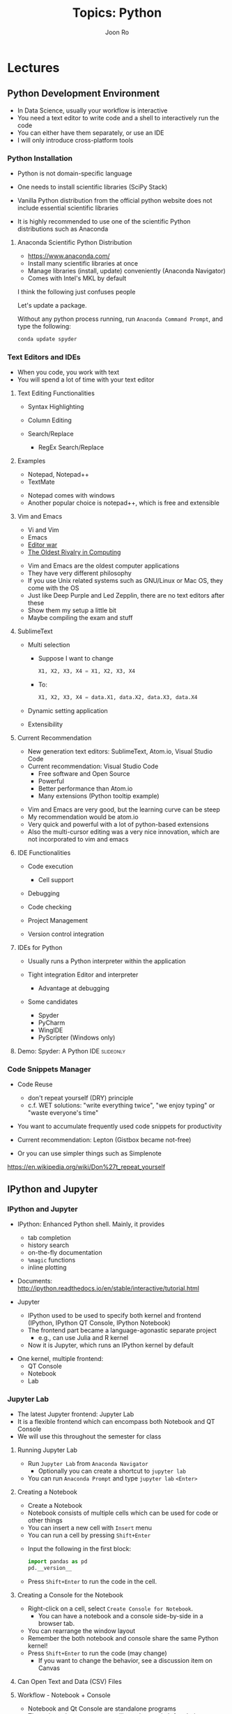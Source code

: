 #+TITLE:     Topics: Python
#+AUTHOR:    Joon Ro
#+EMAIL:     joon.ro@outlook.com
#+DESCRIPTION: Teaching Materials for Python
#+CATEGORY: Teaching
#+STARTUP: overview
#+STARTUP: hidestars

* Lectures
** Python Development Environment
:PROPERTIES:
:CUSTOM_ID: Lecture/Development Environment
:END:

#+ATTR_BEAMER: :overlay <+->
#+ATTR_REVEAL: :frag (none appear)
- In Data Science, usually your workflow is interactive
- You need a text editor to write code and a shell to interactively run the
  code
- You can either have them separately, or use an IDE
- I will only introduce cross-platform tools
*** Python Installation
#+ATTR_REVEAL: :frag (appear)
- Python is not domain-specific language

- One needs to install scientific libraries (SciPy Stack)
  
#+REVEAL: split

#+ATTR_REVEAL: :frag (none appear)
- Vanilla Python distribution from the official python website does not include
  essential scientific libraries

- It is highly recommended to use one of the scientific Python distributions
  such as Anaconda

**** Anaconda Scientific Python Distribution
#+ATTR_REVEAL: :frag (appear)
- https://www.anaconda.com/
- Install many scientific libraries at once
- Manage libraries (install, update) conveniently (Anaconda Navigator)
- Comes with Intel's MKL by default

#+BEGIN_NOTES
I think the following just confuses people

Let's update a package.

Without any python process running, run =Anaconda Command Prompt=, and type
the following:

#+BEGIN_SRC sh
conda update spyder
#+END_SRC

#+END_NOTES
*** Text Editors and IDEs
#+ATTR_BEAMER: :overlay <+->
#+ATTR_REVEAL: :frag (appear)
- When you code, you work with text
- You will spend a lot of time with your text editor
**** Text Editing Functionalities
#+ATTR_BEAMER: :overlay <+->
#+ATTR_REVEAL: :frag (appear)
- Syntax Highlighting
- Column Editing
- Search/Replace

  - RegEx Search/Replace
**** Examples
#+LATEX: \begin{multicols}{2}
#+ATTR_BEAMER: :overlay <+->
#+ATTR_REVEAL: :frag (none appear)
- Notepad, Notepad++
- TextMate
#+LATEX: \end{multicols}

#+BEGIN_NOTES
- Notepad comes with windows
- Another popular choice is notepad++, which is free and extensible
#+END_NOTES

**** Vim and Emacs
#+ATTR_BEAMER: :overlay <+->  
#+ATTR_REVEAL: :frag (none appear)
- Vi and Vim
- Emacs
- [[http://en.wikipedia.org/wiki/Editor_war#Humor][Editor war]] 
- [[http://www.slate.com/articles/technology/bitwise/2014/05/oldest_software_rivalry_emacs_and_vi_two_text_editors_used_by_programmers.html][The Oldest Rivalry in Computing]]

#+BEGIN_NOTES
- Vim and Emacs are the oldest computer applications
- They have very different philosophy
- If you use Unix related systems such as GNU/Linux or Mac OS, they come with
  the OS
- Just like Deep Purple and Led Zepplin, there are no text editors after these
- Show them my setup a little bit
- Maybe compiling the exam and stuff
#+END_NOTES
**** SublimeText
#+ATTR_REVEAL: :frag (appear)
- Multi selection

  - Suppose I want to change 

    #+BEGIN_SRC python
    X1, X2, X3, X4 = X1, X2, X3, X4
    #+END_SRC

  - To:

    #+BEGIN_SRC python
    X1, X2, X3, X4 = data.X1, data.X2, data.X3, data.X4
    #+END_SRC

- Dynamic setting application
- Extensibility
**** Current Recommendation
:LOGBOOK:
- Note taken on [2017-09-19 Tue 14:04] \\
  Current recommendation is Visual Studio Code.
- Note taken on [2017-09-18 Mon 18:29] \\
  Add Visual Studio Code
:END:
#+ATTR_BEAMER: :overlay <+->  
#+ATTR_REVEAL: :frag (none appear)
- New generation text editors: SublimeText, Atom.io, Visual Studio Code
- Current recommendation: Visual Studio Code
  - Free software and Open Source
  - Powerful
  - Better performance than Atom.io
  - Many extensions (Python tooltip example)
#+BEGIN_NOTES
- Vim and Emacs are very good, but the learning curve can be steep
- My recommendation would be atom.io
- Very quick and powerful with a lot of python-based extensions
- Also the multi-cursor editing was a very nice innovation, which are not
  incorporated to vim and emacs
#+END_NOTES

**** IDE Functionalities
#+LATEX: \begin{multicols}{2}
#+ATTR_BEAMER: :overlay <+->
#+ATTR_REVEAL: :frag (none appear)
- Code execution

  - Cell support
  
- Debugging
- Code checking
- Project Management
- Version control integration

#+LATEX: \end{multicols}
**** IDEs for Python
#+ATTR_BEAMER: :overlay <+->
#+ATTR_REVEAL: :frag (none appear)
- Usually runs a Python interpreter within the application
- Tight integration Editor and interpreter

  - Advantage at debugging

- Some candidates

   - Spyder 
   - PyCharm
   - WingIDE
   - PyScripter (Windows only)
**** Demo: Spyder: A Python IDE                                   :slideonly:
:LOGBOOK:
- State "TODO"       from              [2017-04-15 Sat 19:50] \\
  I think I should show them spyder at least.
:END:
*** Code Snippets Manager
:LOGBOOK:
- Note taken on [2018-03-03 Sat 18:48] \\
  Add DRY principle with WET principle.
:END:
#+ATTR_REVEAL: :frag (appear)
- Code Reuse 

  - don't repeat yourself (DRY) principle
  - c.f. WET solutions: "write everything twice", "we enjoy typing" or "waste
    everyone's time"

- You want to accumulate frequently used code snippets for productivity
- Current recommendation: Lepton (Gistbox became not-free)
- Or you can use simpler things such as Simplenote

#+BEGIN_NOTES
https://en.wikipedia.org/wiki/Don%27t_repeat_yourself
#+END_NOTES
** IPython and Jupyter
:PROPERTIES:
:CUSTOM_ID: Lecture/IPython and Jupyter
:END:
*** IPython and Jupyter
:PROPERTIES:
:CUSTOM_ID: Lecture/IPython and Jupyter/Intro
:END:

- IPython: Enhanced Python shell. Mainly, it provides

  #+ATTR_REVEAL: :frag (appear)
  - tab completion
  - history search
  - on-the-fly documentation
  - =%magic= functions
  - inline plotting

#+REVEAL_HTML: <span hidden>
- Documents: http://ipython.readthedocs.io/en/stable/interactive/tutorial.html
#+REVEAL_HTML: </span>

#+REVEAL: split

- Jupyter
  #+ATTR_REVEAL: :frag (appear)
  - IPython used to be used to specify both kernel and frontend (IPython,
    IPython QT Console, IPython Notebook)
  - The frontend part became a language-agonastic separate project
    - e.g., can use Julia and R kernel
  - Now it is Jupyter, which runs an IPython kernel by default
    
#+REVEAL: split

#+ATTR_REVEAL: :frag (appear)
- One kernel, multiple frontend:
  - QT Console
  - Notebook
  - Lab
*** Jupyter Lab
#+ATTR_REVEAL: :frag (appear)
- The latest Jupyter frontend: Jupyter Lab
- It is a flexible frontend which can encompass both Notebook and QT Console
- We will use this throughout the semester for class

**** Running Jupyter Lab
#+ATTR_REVEAL: :frag (appear)
- Run =Jupyter Lab= from =Anaconda Navigator=
  - Optionally you can create a shortcut to =jupyter lab=
- You can run =Anaconda Prompt= and type =jupyter lab= =<Enter>=
**** Creating a Notebook
#+ATTR_REVEAL: :frag (appear)
- Create a Notebook
- Notebook consists of multiple cells which can be used for code or other things
- You can insert a new cell with =Insert= menu
- You can run a cell by pressing =Shift+Enter=

#+ATTR_REVEAL: :frag (appear)

- Input the following in the first block: 

  #+BEGIN_SRC python
  import pandas as pd
  pd.__version__
  #+END_SRC

- Press =Shift+Enter= to run the code in the cell.
**** Creating a Console for the Notebook
#+ATTR_REVEAL: :frag (appear)
- Right-click on a cell, select =Create Console for Notebook=.
  - You can have a notebook and a console side-by-side in a browser tab.
- You can rearrange the window layout
- Remember the both notebook and console share the same Python kernel!
- Press =Shift+Enter= to run the code (may change)
  - If you want to change the behavior, see a discussion item on Canvas
**** Can Open Text and Data (CSV) Files
**** Workflow - Notebook + Console
#+ATTR_REVEAL: :frag (appear)
- Notebook and Qt Console are standalone programs
- Throughout the semester, we will use Jupyter Lab for clarity
*** Convenient Functionalities
:PROPERTIES:
:CUSTOM_ID: Lecture/IPython and Jupyter/Conveninet Functionalities
:END:
**** Running                                                       :noexport:
You can run Jupyter QT Console by:

#+BEGIN_SRC sh
jupyter notebook
#+END_SRC
- Inside the browser window, open =IPython and Jupyter.ipynb=

- It might start automatically in your ~Documents~ folder. You might have to put 
  =IPython and Jupyter.ipynb= into one of the folders in ~Documents~

- A neat trick to open a jupyter notebook anywhere is typing =jupyter notebook= in 
  the address bar of =Windows Explorer=.

**** tab completion

#+LATEX: \iffalse
https://foxdeploy.files.wordpress.com/2017/01/upgrade-your-code1.png
#+LATEX: \fi

#+REVEAL: split

#+ATTR_REVEAL: :frag (appear)
- The single most convenient functionality
- With a partially completed expression, pressing ~TAB~ key either completes
  the expression (when there is an unique expression available) or show candidates

  #+BEGIN_SRC ipython
  >>> pr[TAB]

  #+END_SRC

**** history search
#+ATTR_REVEAL: :frag (appear)
- In a console, you can browse the history of commands by ~UP~ and ~DOWN~ keys:

  #+BEGIN_SRC ipython
  >>> [UP]
  #+END_SRC

#+BEGIN_NOTES
- This does not work in the console in jupyter lab yet

- It also provides a convenient partial matching functionality. With a
  partially completed expression, you can browse the subset of history items which 
  starts with the partial expression by  ~UP~ and ~DOWN~ keys:

  #+BEGIN_SRC ipython
  >>> print("Hello World!")
  >>> pr<UP>
  #+END_SRC

#+END_NOTES
**** On-the-fly documentation
- If you press ~Shift+Tab~, it will display documentation about the object
  under the cursor
- You can put ~?~ after an object and it will print out documentation
**** =%magic= functions
#+ATTR_REVEAL: :frag (appear)
- IPython provides many convenient magic functions.
- =%cd=: change working directory
- =%hist=: see history
- =%load=: load a Python script. Test it with an example from    
    http://matplotlib.org/gallery.html#pie_and_polar_charts

    - For example, 
    #+BEGIN_SRC ipython
    >>> %load http://matplotlib.org/mpl_examples/pie_and_polar_charts/polar_bar_demo.py
    #+END_SRC
**** Inline plotting
#+ATTR_REVEAL: :frag (appear)
- One of the most useful things is that it can show plots inline. Once you run
  the following magic in Jupyter:

  #+BEGIN_SRC ipython
  >>> %matplotlib inline
  #+END_SRC

- Plots will be rendered inline. For example, run a cell with the following:
  
  #+BEGIN_SRC ipython 
  %load http://matplotlib.org/mpl_examples/pie_and_polar_charts/polar_bar_demo.py
  #+END_SRC

- This makes the notebook very useful for interactive data exploration.
- You can use ~Create New View for Output~ as well
*** Jupyter QT Console                                             :noexport:
:PROPERTIES:
:CUSTOM_ID: Lecture/IPython and Jupyter/QT Console
:END:
#+ATTR_REVEAL: :frag (appear)
- QT Console provides a GUI shell
  - With the same IPython capabilities
  - You can copy & Paste multi-line code

*** Jupyter QT Console Demo
:PROPERTIES:
:CUSTOM_ID: Lecture/IPython and Jupyter/QT Console Demo
:END:
**** tab completion
**** history search
**** on-the-fly documentation
**** =%magic= functions

- You can run a script with %run
- You can load a script from the web with %load:

  #+BEGIN_SRC ipython 
  >>> %load http://matplotlib.org/mpl_examples/pie_and_polar_charts/polar_bar_demo.py
  #+END_SRC

- One of the most useful things is that it can show plots inline. You can run
  the following magic:

  #+BEGIN_SRC ipython
  >>> %matplotlib inline
  #+END_SRC
  
  Then plots will be rendered inline. For example, run the following:
  
  #+BEGIN_SRC ipython 
  >>> %load http://matplotlib.org/mpl_examples/pie_and_polar_charts/polar_bar_demo.py
  #+END_SRC
**** inline plotting

*** Jupyter Notebook                                               :noexport:
- Notebook provides a nice self-contained file of both code and document
- Convenient for interactive data exploration, running Python script, etc

**** Cell-based code execution
- =Shift + Enter= to run a cell
- You can insert a new cell with =Insert= menu

**** Inline plotting
- Of course, inline plotting also works. You can run the following cell:

  #+BEGIN_SRC ipython
  %matplotlib inline
  %load http://matplotlib.org/mpl_examples/pie_and_polar_charts/polar_bar_demo.py 
  #+END_SRC

  This makes the notebook very useful for interactive data exploration.
 
**** Markdown cell - rendering HTML 
- A cell can be either code or markdown type
- Can render any kind of HTML - for example, it can render LaTeX math via MathJax:
  
  $$\sum_{i=0}^n i^2 = \frac{(n^2+n)(2n+1)}{6}$$
** Python Basics
:PROPERTIES:
:CUSTOM_ID: Lecture/Python Basics
:END:
*** Basic Syntax
#+ATTR_REVEAL: :frag (appear)
- ~=~ is used for assignment:

  #+BEGIN_SRC python
  >>> a = 10  # assign the value 10 to a variable named "a"
  #+END_SRC
  
#+REVEAL: split

- Python syntax is case-sensitive

  #+BEGIN_SRC python
  >>> a  # give me a
  >>> A  # A does not exist
  #+END_SRC
  
#+REVEAL: split

- Pretty much anything (even unicode in Python 3) can be a variable name
  
  #+LATEX: \iffalse
  #+BEGIN_SRC python
  >>> α = 10
  >>> α
  #+END_SRC
  #+LATEX: \fi

  #+REVEAL_HTML: <span hidden>
  \texttt{>>>} $\alpha$ \texttt{= 10}

  \texttt{>>>} $\alpha$
  #+REVEAL_HTML: </span>
  
#+REVEAL: split

- No need for a statement terminator (e.g., ~;~). ~;~ is used to supress the
  value of the last expression. (Mainly for interactive workflow)

  #+BEGIN_SRC python
  >>> a
  >>> a;
  #+END_SRC
  
#+REVEAL: split

- ~#~ is used for comments:

  #+BEGIN_SRC ipython
  >>> print(10)  # this is a comment and will be ignored
  #+END_SRC
  
#+REVEAL: split

- Function calls always need parentheses, even when there is no argument:

  #+BEGIN_SRC python
  >>> print("Hello World!")  # calling print function with argument "Hellow World!"
  >>> print()  # calling print function without any argument
  >>> print  # shows you the information about the function
  #+END_SRC

*** Basic Data Types
#+ATTR_REVEAL: :frag (appear)
- You can assign some value to a variable with ~=~:

  #+BEGIN_SRC python
  number = 1
  #+END_SRC

  - type ~number~ to verify the value
  - You can use ~type()~ function to inspect an variable's type

#+REVEAL: split

- There are several types of data. The most basic ones are integer, float, and string:

  #+BEGIN_SRC python
number_int = 1
number_float = 1.0
string = "My name is Joon"
#+END_SRC

**** String
#+ATTR_REVEAL: :frag (appear)
- A string is usually a bit of text
- You can use ~"~ and ~'~ interchangeably for strings
  - Useful when you actually have quotes in a string. For example, if the
    string you want to represents is ~"This is an example string"~, then you
    can use single quotes:

    #+BEGIN_SRC python
    string = '"This is an example string"'
    #+END_SRC 
    
#+REVEAL: split

#+ATTR_REVEAL: :frag (appear)
- You can easily concatenate strings with ~+~ operator:

  #+BEGIN_SRC python
  string = "My name is"
  print(string + ' ' + 'Joon Ro')
  #+END_SRC
  
- Python's string provides a very useful string formatting functionality. If interested, see https://docs.python.org/3.6/library/string.html
    
**** Built-in Constants
#+ATTR_REVEAL: :frag (appear)
- There are more, but the most frequently used are:



#+ATTR_REVEAL: :frag (appear)
- ~False~ :: The false value of the bool type. Assignments to False are
             illegal and raise a SyntaxError.

- ~True~ :: The true value of the bool type. Assignments to True are illegal
            and raise a SyntaxError.

- ~None~ :: The sole value of the type NoneType. None is frequently used to
            represent the absence of a value
*** Lists, Tuples, and Dictionaries
- In addition to the basic data types, there are many data types in
  Python. e.g., lists, dictionaries, arrays, etc

**** Lists
- Lists are one of the basic data types, and it is specified with ~[]~
- It can hold pretty much anything
- For example:

  #+BEGIN_SRC ipython
  >>> list_example = [1, 2, 'Third', 4, 'Fifth']
  #+END_SRC

#+REVEAL: split

- In general, you can use ~len()~ function to get the length of a data:

  #+BEGIN_SRC ipython
  >>> len(list_example)
  #+END_SRC

#+REVEAL: split

#+ATTR_REVEAL: :frag (appear)
- You always use integer index to access specific value(s) of a list
- In Python, index starts with ~0~:

  #+BEGIN_SRC python
  >>> list_example[0]  # the first element
  >>> list_example[5]  # will give you an error since the last element is 4
  #+END_SRC
**** Tuples
#+ATTR_REVEAL: :frag (appear)
- Similar to lists, but tuples are /immutable/:

  #+BEGIN_SRC python
  >>> tuple_example = (1, 2, 'Third', 4, 'Fifth')
  #+END_SRC

- Accessing values is the same as lists
- However, you cannot change values
- Again, you can use ~len()~ to get the length of a tuple
**** Dictionaries
#+ATTR_REVEAL: :frag (appear)
- You use a dictionary when you want to index an element with a meaningful thing instead of 
  an integer:

  #+BEGIN_SRC python
  dict_example = {}
  dict_example['name'] = 'Joon Ro'
  #+END_SRC

- You can create it like this as well:

  #+BEGIN_SRC python
  dict_example = {'name': 'Joon Ro',
                  'major': 'Marketing'}
  #+END_SRC
*** Code Blocks in Python
#+ATTR_REVEAL: :frag (appear)
- In many cases, you have to specify multiple lines of code as a /code block/
- Note that in Python, blocks are distinguished by /spaces/

  - It forces you to indent, which improves readability of code a lot

- For example,

  #+BEGIN_SRC python
  if condition is True:
      print("I'm inside the if block")
      # do something
  
  print("I'm outside of if block")
  #+END_SRC
**** Importance of indentation 
#+BEGIN_SRC c
/*  Warning:  bogus C code!  */

if (some condition)
        if (another condition)
                do_something(fancy);
else
        this_sucks(badluck);
#+END_SRC

#+ATTR_REVEAL: :frag (appear)
- Either the indentation is wrong, or the program is buggy, because an "else" always applies to the nearest "if", unless you use braces. (Source: http://www.secnetix.de/olli/Python/block_indentation.hawk)
**** Readability
#+ATTR_REVEAL: :frag (appear)
- Code is read much more often than it is written
- You will NOT understand the code you wrote before!

- Make sure to:

  #+ATTR_REVEAL: :frag (appear)
  1. Comment your code appropriately
  2. Use meaningful variable names
  3. Indent nested code blocks properly

**** Tab VS. Spaces
#+BEGIN_EXPORT HTML
<iframe width="1066" height="570" 
src="https://www.youtube.com/embed/V7PLxL8jIl8?start=147&end=231" allowfullscreen>
</iframe>
#+END_EXPORT

#+REVEAL: split

#+ATTR_REVEAL: :frag (appear)
- Do not mix tab and spaces
- Using 4 spaces for a tab is recommended
*** Conditional Statements and Loops
#+ATTR_REVEAL: :frag (appear)
- Conditional statements and loops are what makes the automation possible
- e.g., loop over each observation in the dataset, and do some calculation
  depending on whether a variable value satisfies a condition
**** Conditional Expressions
| Meaning               | Math Symbol | Python Symbols |
|-----------------------+-------------+----------------|
| Less than             | <           | ~<~            |
| Greater than          | >           | ~>~            |
| Less than or equal    | ≤           | ~<=~           |
| Greater than or equal | ≥           | ~>=~           |
| Equals                | =           | ~==~           |
| Not equal             | ≠           | ~!=~           |

**** ~if~ .. ~elif~ .. ~else~
- ~if~ and ~elif~ will evaluate if the following conditional is ~True~. If it
  is, then it will evaluate the code block associated with it. Otherwise, it
  will move to the next ~elif~, or ~else~, or out of the ~if~ statement
  
  #+BEGIN_SRC python
  if condition is True:
      print("I'm inside the if block")
      # do something
  
  print("I'm outside of if block")
  #+END_SRC
  
#+REVEAL: split

#+BEGIN_SRC python
a = 10
b = 5

if a > b:
   print("a > b")

elif a < b:  # will not be evaluated if the above condition is true
   print("a < b")

else:  # will not be evaluated if any of the the above conditions is true
   print("a == b")
#+END_SRC

#+REVEAL: split

- You can just use a number for the condition in the ~if~ statements
  
  - ~0~ is like ~False~. Any number other than ~0~ will be regarded as ~True~

    #+BEGIN_SRC python
    if True:
       print("I will always run")
    
    if 0:
       print("I will never run")
    #+END_SRC
**** ~for~ loop 
- ~for~ loop will loop over an iterable object and apply the operation inside the block 
  to each element of the object:

#+ATTR_REVEAL: :frag (appear)
#+BEGIN_SRC python
for counter in (an iterable):
    print("I'm inside the for block")
    # do something

print("I'm outside of for block")
#+END_SRC

#+REVEAL: split

- An iterable object is usually a list (but anything can be used)
  #+BEGIN_SRC python
  for number in [1, 2, 3]:  # number will take value 1, 2, 3
      another_number = number + 3  # going to be 4, 5, 6
      print(another_number)
  #+END_SRC

#+REVEAL: split

- An useful built-in function: ~range()~, which gives you a range of numbers
  #+BEGIN_SRC python
  list_numbers_from_range = range(10)  # 10 numbers: 0, 1, 2, ... , 9
  
  for number in list_numbers_from_range:
      print(number)
  #+END_SRC

#+REVEAL: split

- Often we want to count numbers. For example,

  #+BEGIN_SRC python
  list_numbers_from_range = range(10)  # 0, 1, 2, ... , 9
  
  i = 0  # initialize the counter
  for number in list_numbers_from_range:
      i = i + 1  # equivalently, i += 1

  print(i)
  #+END_SRC
**** Control ~for~ loop with conditional breaking and continuation
- You can ~break~ a ~for~ loop with break:

  #+BEGIN_SRC python
  for number in range(10):
      if number > 5:
          break

  print(number)
  #+END_SRC
  
#+REVEAL: split

- You can also skip one run of the loop with ~continue~:

  #+BEGIN_SRC python
  sum_numbers = 0

  for number in range(10):
      if number > 5:
          continue  # will skip all statements below within the block

      sum_numbers += number

  print(number)
  #+END_SRC
**** Simple debugging by raising an exception
- Remember that all the variables will retain their values when the loop stops.
- You can do a simple debugging by forcing an exception:

  #+BEGIN_SRC python
  for number in range(10):
      if number > 5:
          1 / 0
  #+END_SRC

** Running Regression Analysis in Python
:PROPERTIES:
:CUSTOM_ID: Lecture/Running Regression Analysis in Python
:END:
#+ATTR_REVEAL: :frag (appear)
- First, let's import basic modules for data analysis:

  #+BEGIN_SRC python
  import os
  import numpy as np
  import pandas as pd
  #+END_SRC
*** =statsmodels= module
#+ATTR_REVEAL: :frag (appear)
- =statsmodels= is the de-facto statistical analyses library in Python. 
- There are two ways of using statsmodels: 1) passing data explicitly, and 2)
  passing data as a =pd.DataFrame= with a formula specifying the model. We
  will focus on the second method, which is more intuitive
- To start, import =statsmodels.formula.api=:

  #+BEGIN_SRC python
  >>> import statsmodels.formula.api as smf
  #+END_SRC
   
- It has many statistical models that you can use. Let's inspect elements of
  the imported module by =smf.<TAB>=.
- You will see many models. In general, lowercased model names indicate that
  they will accept R-like formula. (e.g., =ols=)
*** =patsy= formula
- The R-like formula in Python is provided by [[https://patsy.readthedocs.io/en/latest/][=patsy=]]. In general =patsy=
  formula has the form of =y ~ x1 + x2=, which corresponds to the following
  model (constant skipped):

  \[ y = \beta_0 + \beta_1 x_1 + \beta_2 x_2 + \varepsilon \] 

- Let's create a formula where we regress variable =Compensation= on =WinPercentage=:

  #+BEGIN_SRC python
  >>> formula = 'Compensasion ~ WinPercentage'
  #+END_SRC
*** Building a Model
- Now we are ready to build the regression model with the formula and
  data. First, you can build your model object like this:

  #+BEGIN_SRC python
  >>> smf.ols(formula=formula, data=df)
  #+END_SRC
   
- Let's assign this object to a variable =model= and inspect its elements.

   #+BEGIN_SRC python
   >>> model = smf.ols(formula=formula, data=df)
   #+END_SRC
*** Running Regression Analysis
- You can use =.fit()= method of the =model= object to actually run the
  regression. You can assign the resulting object to a variable:

  #+BEGIN_SRC python
  >>> results = model.fit()
  #+END_SRC
   
- The most frequently used method of the fitted object is =.summary()=. It
  will print out the regression output:

  #+BEGIN_SRC python
  >>> results.summary()
  #+END_SRC
   
You can also inspect individual statistics of the results as well.




